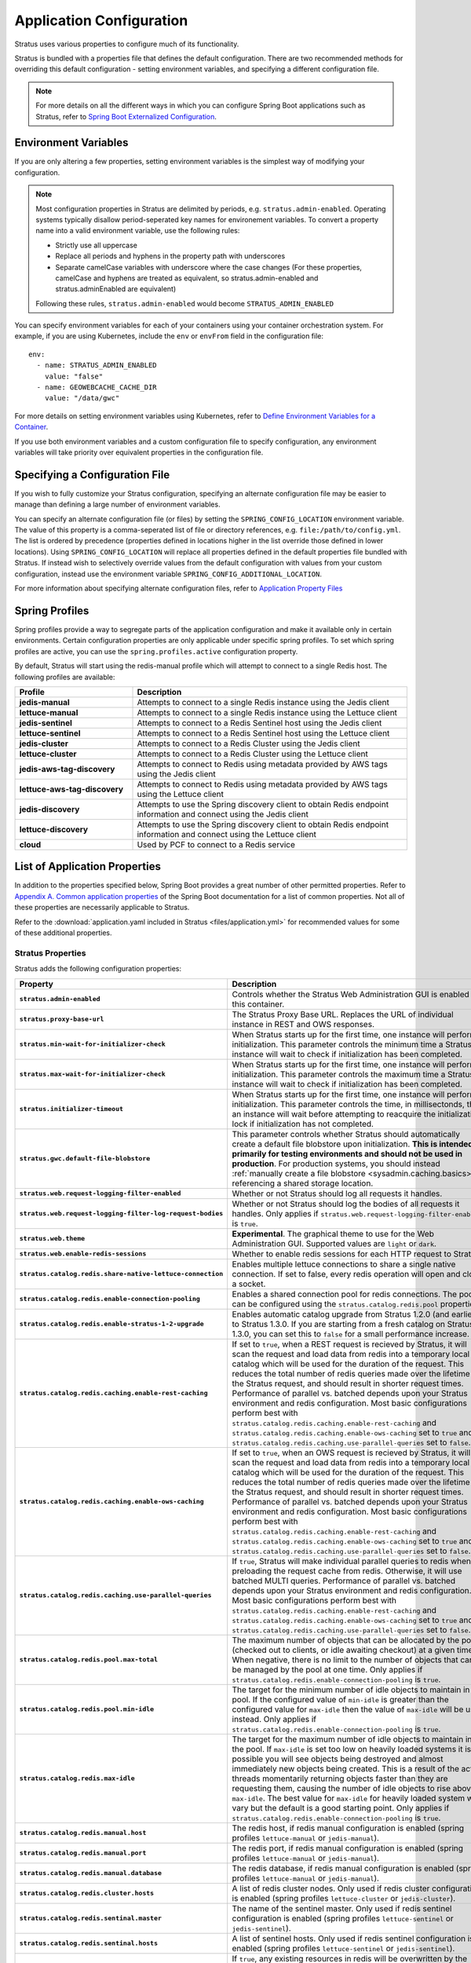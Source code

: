 .. _sysadmin.config:

Application Configuration
=========================

Stratus uses various properties to configure much of its functionality.

Stratus is bundled with a properties file that defines the default configuration. There are two recommended methods for overriding this default configuration - setting environment variables, and specifying a different configuration file.

.. note:: For more details on all the different ways in which you can configure Spring Boot applications such as Stratus, refer to `Spring Boot Externalized Configuration <https://docs.spring.io/spring-boot/docs/current/reference/html/boot-features-external-config.html#boot-features-external-config>`_.

Environment Variables
---------------------

If you are only altering a few properties, setting environment variables is the simplest way of modifying your configuration.

.. note:: Most configuration properties in Stratus are delimited by periods, e.g. ``stratus.admin-enabled``. Operating systems typically disallow period-seperated key names for environement variables. To convert a property name into a valid environment variable, use the following rules:

   * Strictly use all uppercase
   * Replace all periods and hyphens in the property path with underscores
   * Separate camelCase variables with underscore where the case changes (For these properties, camelCase and hyphens are treated as equivalent, so stratus.admin-enabled and stratus.adminEnabled are equivalent)

   Following these rules, ``stratus.admin-enabled`` would become ``STRATUS_ADMIN_ENABLED``

You can specify environment variables for each of your containers using your container orchestration system. For example, if you are using Kubernetes, include the ``env`` or ``envFrom`` field in the configuration file::

    env:
      - name: STRATUS_ADMIN_ENABLED
        value: "false"
      - name: GEOWEBCACHE_CACHE_DIR
        value: "/data/gwc"

For more details on setting environment variables using Kubernetes, refer to `Define Environment Variables for a Container <https://kubernetes.io/docs/tasks/inject-data-application/define-environment-variable-container/>`_.

If you use both environment variables and a custom configuration file to specify configuration, any environment variables will take priority over equivalent properties in the configuration file.


Specifying a Configuration File
-------------------------------

If you wish to fully customize your Stratus configuration, specifying an alternate configuration file may be easier to manage than defining a large number of environment variables.

You can specify an alternate configuration file (or files) by setting the ``SPRING_CONFIG_LOCATION`` environment variable. The value of this property is a comma-seperated list of file or directory references, e.g. ``file:/path/to/config.yml``. The list is ordered by precedence (properties defined in locations higher in the list override those defined in lower locations).
Using ``SPRING_CONFIG_LOCATION`` will replace all properties defined in the default properties file bundled with Stratus. If instead wish to selectively override values from the default configuration with values from your custom configuration, instead use the environment variable ``SPRING_CONFIG_ADDITIONAL_LOCATION``.

For more information about specifying alternate configuration files, refer to `Application Property Files <https://docs.spring.io/spring-boot/docs/current/reference/html/boot-features-external-config.html#boot-features-external-config-application-property-files>`_

Spring Profiles
---------------

Spring profiles provide a way to segregate parts of the application configuration and make it available only in certain environments. Certain configuration properties are only applicable under specific spring profiles. To set which spring profiles are active, you can use the ``spring.profiles.active`` configuration property.

By default, Stratus will start using the redis-manual profile which will attempt to connect to a single Redis host.  The following profiles are available:

.. list-table::
   :class: non-responsive
   :header-rows: 1
   :stub-columns: 1
   :widths: 30 70

   * - Profile
     - Description
   * - jedis-manual
     - Attempts to connect to a single Redis instance using the Jedis client
   * - lettuce-manual
     - Attempts to connect to a single Redis instance using the Lettuce client
   * - jedis-sentinel
     - Attempts to connect to a Redis Sentinel host using the Jedis client
   * - lettuce-sentinel
     - Attempts to connect to a Redis Sentinel host using the Lettuce client
   * - jedis-cluster
     - Attempts to connect to a Redis Cluster using the Jedis client
   * - lettuce-cluster
     - Attempts to connect to a Redis Cluster using the Lettuce client
   * - jedis-aws-tag-discovery
     - Attempts to connect to Redis using metadata provided by AWS tags using the Jedis client
   * - lettuce-aws-tag-discovery
     - Attempts to connect to Redis using metadata provided by AWS tags using the Lettuce client
   * - jedis-discovery
     - Attempts to use the Spring discovery client to obtain Redis endpoint information and connect using the Jedis client
   * - lettuce-discovery
     - Attempts to use the Spring discovery client to obtain Redis endpoint information and connect using the Lettuce client
   * - cloud
     - Used by PCF to connect to a Redis service


List of Application Properties
------------------------------

In addition to the properties specified below, Spring Boot provides a great number of other permitted properties. Refer to `Appendix A. Common application properties <https://docs.spring.io/spring-boot/docs/current/reference/html/common-application-properties.html>`_ of the Spring Boot documentation for a list of common properties. Not all of these properties are necessarily applicable to Stratus.

Refer to the :download:`application.yaml included in Stratus <files/application.yml>` for recommended values for some of these additional properties.

Stratus Properties
~~~~~~~~~~~~~~~~~~

Stratus adds the following configuration properties:

.. list-table::
   :class: non-responsive
   :header-rows: 1
   :stub-columns: 1
   :widths: 25 50 25

   * - Property
     - Description
     - Default Value
   * - ``stratus.admin-enabled``
     - Controls whether the Stratus Web Administration GUI is enabled for this container.
     - false
   * - ``stratus.proxy-base-url``
     - The Stratus Proxy Base URL. Replaces the URL of individual instance in REST and OWS responses.
     -
   * - ``stratus.min-wait-for-initializer-check``
     - When Stratus starts up for the first time, one instance will perform initialization. This parameter controls the minimum time a Stratus instance will wait to check if initialization has been completed.
     - 1000
   * - ``stratus.max-wait-for-initializer-check``
     - When Stratus starts up for the first time, one instance will perform initialization. This parameter controls the maximum time a Stratus instance will wait to check if initialization has been completed.
     - 10000
   * - ``stratus.initializer-timeout``
     - When Stratus starts up for the first time, one instance will perform initialization. This parameter controls the time, in millisectonds, that an instance will wait before attempting to reacquire the initialization lock if initialization has not completed.
     - 240000
   * - ``stratus.gwc.default-file-blobstore``
     - This parameter controls whether Stratus should automatically create a default file blobstore upon initialization. **This is intended primarily for testing environments and should not be used in production**. For production systems, you should instead :ref:`manually create a file blobstore <sysadmin.caching.basics>` referencing a shared storage location.
     - false
   * - ``stratus.web.request-logging-filter-enabled``
     - Whether or not Stratus should log all requests it handles.
     - false
   * - ``stratus.web.request-logging-filter-log-request-bodies``
     - Whether or not Stratus should log the bodies of all requests it handles. Only applies if ``stratus.web.request-logging-filter-enabled`` is ``true``.
     - false
   * - ``stratus.web.theme``
     - **Experimental**. The graphical theme to use for the Web Administration GUI. Supported values are ``light`` or ``dark``.
     - light
   * - ``stratus.web.enable-redis-sessions``
     - Whether to enable redis sessions for each HTTP request to Stratus.
     - false
   * - ``stratus.catalog.redis.share-native-lettuce-connection``
     - Enables multiple lettuce connections to share a single native connection. If set to false, every redis operation will open and close a socket.
     - false
   * - ``stratus.catalog.redis.enable-connection-pooling``
     - Enables a shared connection pool for redis connections. The pool can be configured using the ``stratus.catalog.redis.pool`` properties.
     - true
   * - ``stratus.catalog.redis.enable-stratus-1-2-upgrade``
     - Enables automatic catalog upgrade from Stratus 1.2.0 (and earlier) to Stratus 1.3.0. If you are starting from a fresh catalog on Stratus 1.3.0, you can set this to ``false`` for a small performance increase.
     - true
   * - ``stratus.catalog.redis.caching.enable-rest-caching``
     - If set to ``true``, when a REST request is recieved by Stratus, it will scan the request and load data from redis into a temporary local catalog which will be used for the duration of the request. This reduces the total number of redis queries made over the lifetime of the Stratus request, and should result in shorter request times. Performance of parallel vs. batched depends upon your Stratus environment and redis configuration. Most basic configurations perform best with ``stratus.catalog.redis.caching.enable-rest-caching`` and ``stratus.catalog.redis.caching.enable-ows-caching`` set to ``true`` and ``stratus.catalog.redis.caching.use-parallel-queries`` set to ``false``.
     - true
   * - ``stratus.catalog.redis.caching.enable-ows-caching``
     - If set to ``true``, when an OWS request is recieved by Stratus, it will scan the request and load data from redis into a temporary local catalog which will be used for the duration of the request. This reduces the total number of redis queries made over the lifetime of the Stratus request, and should result in shorter request times. Performance of parallel vs. batched depends upon your Stratus environment and redis configuration. Most basic configurations perform best with ``stratus.catalog.redis.caching.enable-rest-caching`` and ``stratus.catalog.redis.caching.enable-ows-caching`` set to ``true`` and ``stratus.catalog.redis.caching.use-parallel-queries`` set to ``false``.
     - true
   * - ``stratus.catalog.redis.caching.use-parallel-queries``
     - If ``true``, Stratus will make individual parallel queries to redis when preloading the request cache from redis. Otherwise, it will use batched MULTI queries. Performance of parallel vs. batched depends upon your Stratus environment and redis configuration. Most basic configurations perform best with ``stratus.catalog.redis.caching.enable-rest-caching`` and ``stratus.catalog.redis.caching.enable-ows-caching`` set to ``true`` and ``stratus.catalog.redis.caching.use-parallel-queries`` set to ``false``.
     - false
   * - ``stratus.catalog.redis.pool.max-total``
     - The maximum number of objects that can be allocated by the pool (checked out to clients, or idle awaiting checkout) at a given time. When negative, there is no limit to the number of objects that can be managed by the pool at one time. Only applies if ``stratus.catalog.redis.enable-connection-pooling`` is ``true``.
     - 1000
   * - ``stratus.catalog.redis.pool.min-idle``
     - The target for the minimum number of idle objects to maintain in the pool. If the configured value of ``min-idle`` is greater than the configured value for ``max-idle`` then the value of ``max-idle`` will be used instead. Only applies if ``stratus.catalog.redis.enable-connection-pooling`` is ``true``.
     - 15
   * - ``stratus.catalog.redis.max-idle``
     -  The target for the maximum number of idle objects to maintain in the pool. If ``max-idle`` is set too low on heavily loaded systems it is possible you will see objects being destroyed and almost immediately new objects being created. This is a result of the active threads momentarily returning objects faster than they are requesting them, causing the number of idle objects to rise above ``max-idle``. The best value for ``max-idle`` for heavily loaded system will vary but the default is a good starting point. Only applies if ``stratus.catalog.redis.enable-connection-pooling`` is ``true``.
     - 20
   * - ``stratus.catalog.redis.manual.host``
     - The redis host, if redis manual configuration is enabled (spring profiles ``lettuce-manual`` or ``jedis-manual``).
     - localhost
   * - ``stratus.catalog.redis.manual.port``
     - The redis port, if redis manual configuration is enabled (spring profiles ``lettuce-manual`` or ``jedis-manual``).
     - 6379
   * - ``stratus.catalog.redis.manual.database``
     - The redis database, if redis manual configuration is enabled (spring profiles ``lettuce-manual`` or ``jedis-manual``).
     - 0
   * - ``stratus.catalog.redis.cluster.hosts``
     - A list of redis cluster nodes. Only used if redis cluster configuration is enabled (spring profiles ``lettuce-cluster`` or ``jedis-cluster``).
     - localhost:6379
   * - ``stratus.catalog.redis.sentinal.master``
     - The name of the sentinel master. Only used if redis sentinel configuration is enabled (spring profiles ``lettuce-sentinel`` or ``jedis-sentinel``).
     - mymaster
   * - ``stratus.catalog.redis.sentinal.hosts``
     - A list of sentinel hosts. Only used if redis sentinel configuration is enabled (spring profiles ``lettuce-sentinel`` or ``jedis-sentinel``).
     - localhost:2639
   * - ``stratus.store.overwrite-resources``
     - If ``true``, any existing resources in redis will be overwritten by the values specified under ``stratus.store.resource`` upon initialization. Initialization happens once, the first time Stratus starts up.
     - false
   * - ``stratus.jndi.sources``
     - A list of JNDI souces to register in Stratus. Sources should have a ``name``, and any number of key-value ``properties``. For example::

           -name: jdbc/roads
            properties:
              url: jdbc:postgresql://localhost:5432/na_roads
              username: docker
              password: docker
     -
   * - ``stratus.store.resource``
     - Specify the values of any number of GeoServer resources to load into redis when Stratus is initialized. This will happen once, the first time Stratus starts up. Resource values are specified by appending the relative path of the resource to ``stratus.store.resource``. For example, to set the default admin password, use ``stratus.store.resource.security/masterpw/default/passwd=geoserver``.
     -
   * - ``stratus.wps.file-storage``
     - Where to store WPS output. Anything other than S3 indicates local file storage
     - s3
   * - ``stratus.wps.s3-region``
     - s3 region for WPS output storage
     - US_EAST_1
   * - ``stratus.wps.s3-bucket``
     - The s3 bucket used for WPS output storage
     - stratus-wps
   * - ``stratus.wps.s3-url``
     - The S3 endpoint to use for S3 storage
     - https://s3.amazonaws.com/
   * - ``stratus.wps.access-key``
     - Optional S3 access key to use. Otherwise default credential chain is used
     -
   * - ``stratus.wps.secret-key``
     - Optional S3 secret key to use. Otherwise default credential chain is used
     -

Additional Properties
~~~~~~~~~~~~~~~~~~~~~

In addition to the properties added by Stratus (above), there are several additional properties supported by spring which are used to control important GeoServer configuration. The usual ways of altering this configuration in GeoServer (e.g. editing web.xml or changing the logging profile) are not applicable to Stratus, so they must be configured via these properties instead.

.. list-table::
   :class: non-responsive
   :header-rows: 1
   :stub-columns: 1
   :widths: 25 50 25

   * - Property
     - Description
     - Default Value
   * - ``logging.level``
     - Specifies the logging levels for each package. Values are specified using the period-delimited package name, for example: ``logging.level.stratus.redis.geoserver=INFO``.
     -
   * - ``server.servlet.context_parameters``
     - Defines any number of servlet context parameters.
     -
   * - ``server.servlet.context_parameters.serviceStrategy``
     - Sets the service strategy for Stratus. Valid values are ``SPEED``, ``BUFFER``, ``FILE``, and ``PARTIAL-BUFFER``. Refer to `Set a service strategy for more details <../../geoserver/production/config.html#set-a-service-strategy>`_ for more details on what each service strategy does.
     - "SPEED"
   * - ``server.servlet.context_parameters.PARTIAL_BUFFER_STRATEGY_SIZE``
     - The size of the partial buffer. Only applicable when ``server.servlet.context_parameters.serviceStrategy=PARTIAL-BUFFER``.
     - 50
